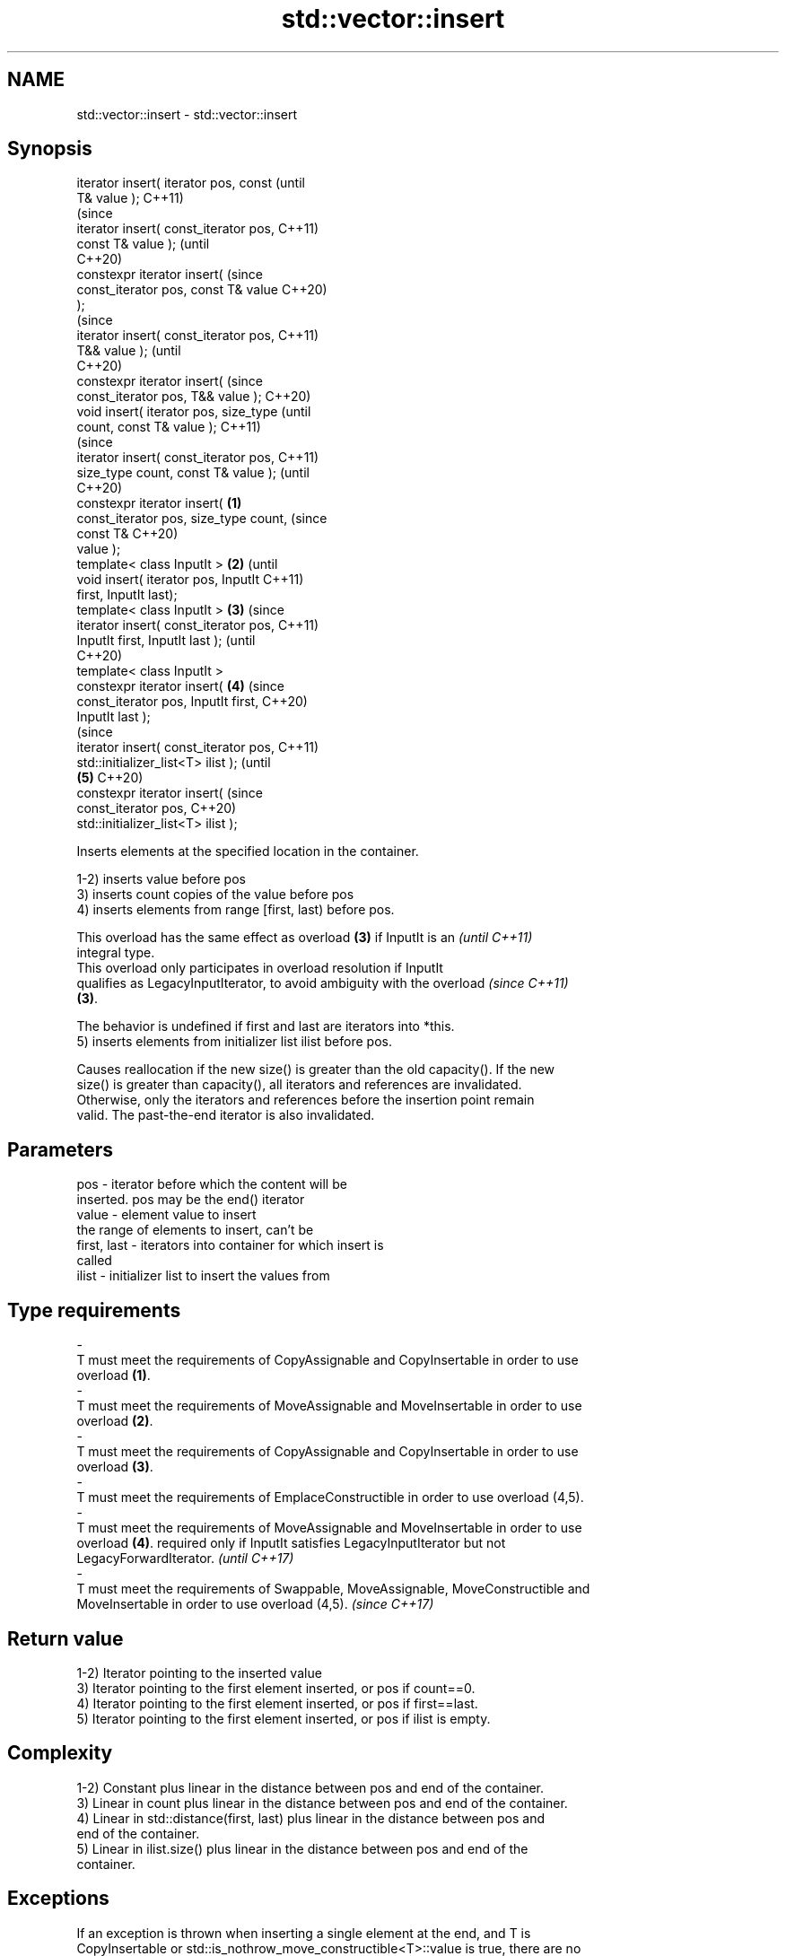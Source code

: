 .TH std::vector::insert 3 "2021.11.17" "http://cppreference.com" "C++ Standard Libary"
.SH NAME
std::vector::insert \- std::vector::insert

.SH Synopsis
   iterator insert( iterator pos, const         (until
   T& value );                                  C++11)
                                                (since
   iterator insert( const_iterator pos,         C++11)
   const T& value );                            (until
                                                C++20)
   constexpr iterator insert(                   (since
   const_iterator pos, const T& value           C++20)
   );
                                                        (since
   iterator insert( const_iterator pos,                 C++11)
   T&& value );                                         (until
                                                        C++20)
   constexpr iterator insert(                           (since
   const_iterator pos, T&& value );                     C++20)
   void insert( iterator pos, size_type                         (until
   count, const T& value );                                     C++11)
                                                                (since
   iterator insert( const_iterator pos,                         C++11)
   size_type count, const T& value );                           (until
                                                                C++20)
   constexpr iterator insert(           \fB(1)\fP
   const_iterator pos, size_type count,                         (since
                              const T&                          C++20)
   value );
   template< class InputIt >                \fB(2)\fP                         (until
   void insert( iterator pos, InputIt                                   C++11)
   first, InputIt last);
   template< class InputIt >                    \fB(3)\fP                     (since
   iterator insert( const_iterator pos,                                 C++11)
   InputIt first, InputIt last );                                       (until
                                                                        C++20)
   template< class InputIt >
   constexpr iterator insert(                           \fB(4)\fP             (since
   const_iterator pos, InputIt first,                                   C++20)
   InputIt last );
                                                                                (since
   iterator insert( const_iterator pos,                                         C++11)
   std::initializer_list<T> ilist );                                            (until
                                                                \fB(5)\fP             C++20)
   constexpr iterator insert(                                                   (since
   const_iterator pos,                                                          C++20)
   std::initializer_list<T> ilist );

   Inserts elements at the specified location in the container.

   1-2) inserts value before pos
   3) inserts count copies of the value before pos
   4) inserts elements from range [first, last) before pos.

   This overload has the same effect as overload \fB(3)\fP if InputIt is an     \fI(until C++11)\fP
   integral type.
   This overload only participates in overload resolution if InputIt
   qualifies as LegacyInputIterator, to avoid ambiguity with the overload \fI(since C++11)\fP
   \fB(3)\fP.

   The behavior is undefined if first and last are iterators into *this.
   5) inserts elements from initializer list ilist before pos.

   Causes reallocation if the new size() is greater than the old capacity(). If the new
   size() is greater than capacity(), all iterators and references are invalidated.
   Otherwise, only the iterators and references before the insertion point remain
   valid. The past-the-end iterator is also invalidated.

.SH Parameters

   pos                   -           iterator before which the content will be
                                     inserted. pos may be the end() iterator
   value                 -           element value to insert
                                     the range of elements to insert, can't be
   first, last           -           iterators into container for which insert is
                                     called
   ilist                 -           initializer list to insert the values from
.SH Type requirements
   -
   T must meet the requirements of CopyAssignable and CopyInsertable in order to use
   overload \fB(1)\fP.
   -
   T must meet the requirements of MoveAssignable and MoveInsertable in order to use
   overload \fB(2)\fP.
   -
   T must meet the requirements of CopyAssignable and CopyInsertable in order to use
   overload \fB(3)\fP.
   -
   T must meet the requirements of EmplaceConstructible in order to use overload (4,5).
   -
   T must meet the requirements of MoveAssignable and MoveInsertable in order to use
   overload \fB(4)\fP. required only if InputIt satisfies LegacyInputIterator but not
   LegacyForwardIterator. \fI(until C++17)\fP
   -
   T must meet the requirements of Swappable, MoveAssignable, MoveConstructible and
   MoveInsertable in order to use overload (4,5). \fI(since C++17)\fP

.SH Return value

   1-2) Iterator pointing to the inserted value
   3) Iterator pointing to the first element inserted, or pos if count==0.
   4) Iterator pointing to the first element inserted, or pos if first==last.
   5) Iterator pointing to the first element inserted, or pos if ilist is empty.

.SH Complexity

   1-2) Constant plus linear in the distance between pos and end of the container.
   3) Linear in count plus linear in the distance between pos and end of the container.
   4) Linear in std::distance(first, last) plus linear in the distance between pos and
   end of the container.
   5) Linear in ilist.size() plus linear in the distance between pos and end of the
   container.

.SH Exceptions

   If an exception is thrown when inserting a single element at the end, and T is
   CopyInsertable or std::is_nothrow_move_constructible<T>::value is true, there are no
   effects \fI(strong exception guarantee)\fP.

.SH Example


// Run this code

 #include <iostream>
 #include <vector>

 void print_vec(const std::vector<int>& vec)
 {
     for (auto x: vec) {
          std::cout << ' ' << x;
     }
     std::cout << '\\n';
 }

 int main ()
 {
     std::vector<int> vec(3,100);
     print_vec(vec);

     auto it = vec.begin();
     it = vec.insert(it, 200);
     print_vec(vec);

     vec.insert(it,2,300);
     print_vec(vec);

     // "it" no longer valid, get a new one:
     it = vec.begin();

     std::vector<int> vec2(2,400);
     vec.insert(it+2, vec2.begin(), vec2.end());
     print_vec(vec);

     int arr[] = { 501,502,503 };
     vec.insert(vec.begin(), arr, arr+3);
     print_vec(vec);
 }

.SH Output:

 100 100 100
 200 100 100 100
 300 300 200 100 100 100
 300 300 400 400 200 100 100 100
 501 502 503 300 300 400 400 200 100 100 100

.SH See also

   emplace   constructs element in-place
   \fI(C++11)\fP   \fI(public member function)\fP
   push_back adds an element to the end
             \fI(public member function)\fP
